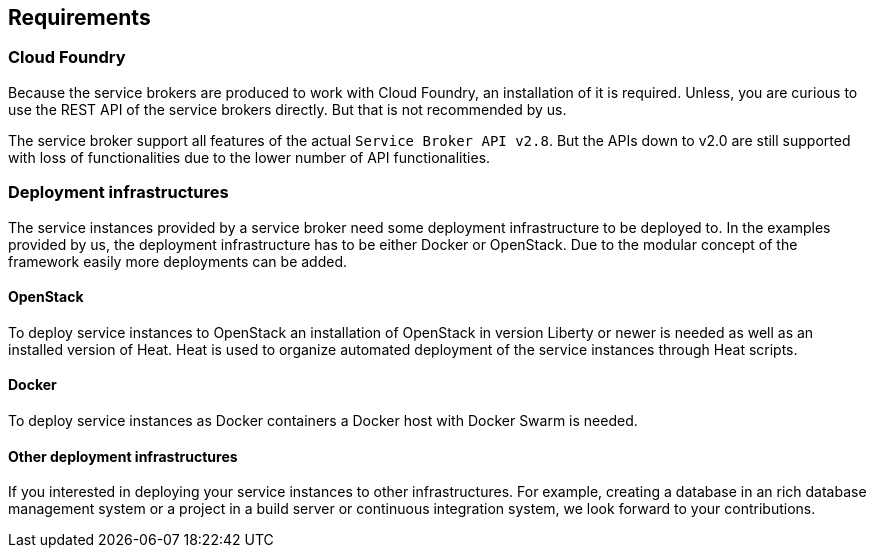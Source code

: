 == Requirements

=== Cloud Foundry
Because the service brokers are produced to work with Cloud Foundry, an installation of it is required. Unless, you are curious to use the REST API of the service brokers directly. But that is not recommended by us.

The service broker support all features of the actual `Service Broker API v2.8`. But the APIs down to v2.0 are still supported with loss of functionalities due to the lower number of API functionalities.

=== Deployment infrastructures
The service instances provided by a service broker need some deployment infrastructure to be deployed to. In the examples provided by us, the deployment infrastructure has to be either Docker or OpenStack. Due to the modular concept of the framework easily more deployments can be added.

==== OpenStack
To deploy service instances to OpenStack an installation of OpenStack in version Liberty or newer is needed as well as an installed version of Heat. Heat is used to organize automated deployment of the service instances through Heat scripts.

==== Docker
To deploy service instances as Docker containers a Docker host with Docker Swarm is needed.

==== Other deployment infrastructures
If you interested in deploying your service instances to other infrastructures. For example, creating a database in an rich database management system or a project in a build server or continuous integration system, we look forward to your contributions.
